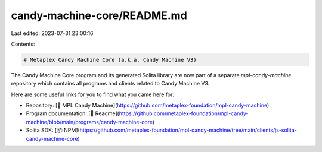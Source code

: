 candy-machine-core/README.md
============================

Last edited: 2023-07-31 23:00:16

Contents:

.. code-block:: md

    # Metaplex Candy Machine Core (a.k.a. Candy Machine V3)

The Candy Machine Core program and its generated Solita library are now part of a separate `mpl-candy-machine` repository which contains all programs and clients related to Candy Machine V3.

Here are some useful links for you to find what you came here for:

- Repository: [📂 MPL Candy Machine](https://github.com/metaplex-foundation/mpl-candy-machine)
- Program documentation: [📄 Readme](https://github.com/metaplex-foundation/mpl-candy-machine/blob/main/programs/candy-machine-core)
- Solita SDK: [📦 NPM](https://github.com/metaplex-foundation/mpl-candy-machine/tree/main/clients/js-solita-candy-machine-core)


